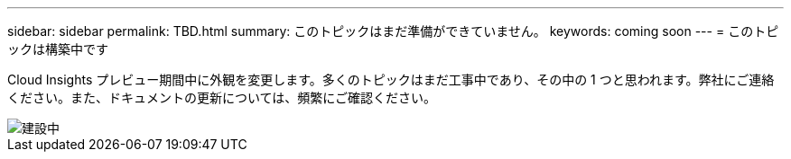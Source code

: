 ---
sidebar: sidebar 
permalink: TBD.html 
summary: このトピックはまだ準備ができていません。 
keywords: coming soon 
---
= このトピックは構築中です


[role="lead"]
Cloud Insights プレビュー期間中に外観を変更します。多くのトピックはまだ工事中であり、その中の 1 つと思われます。弊社にご連絡ください。また、ドキュメントの更新については、頻繁にご確認ください。

image::new-home-construction-1500990976ZLv.jpg[建設中]

